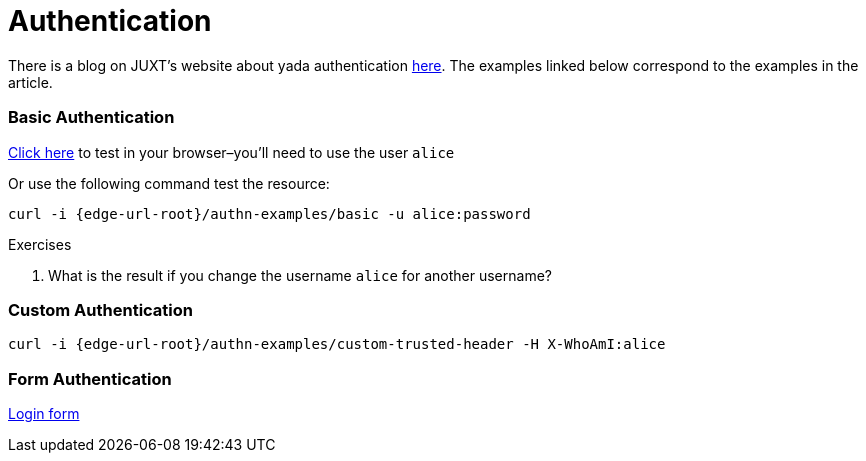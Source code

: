 [[authentication]]
= Authentication

There is a blog on JUXT's website about [.yada]#yada# authentication
link:https://juxt.pro/blog/posts/yada-authentication.html[here]. The
examples linked below correspond to the examples in the article.

=== Basic Authentication

link:/authn-examples/basic[Click here] to test in your browser–you'll need to use the user `alice`

Or use the following command test the resource:

[source,,subs="attributes"]
----
curl -i {edge-url-root}/authn-examples/basic -u alice:password
----

.Exercises
****
. What is the result if you change the username `alice` for
another username?
****

=== Custom Authentication

[source,,subs="attributes"]
----
curl -i {edge-url-root}/authn-examples/custom-trusted-header -H X-WhoAmI:alice
----

=== Form Authentication

link:/authn-examples/login[Login form]
